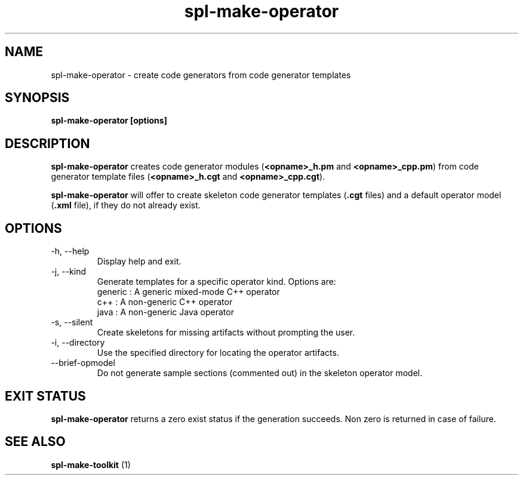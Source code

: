 .TH spl-make-operator 1  "November 28, 2010" "version 2.0" "USER COMMANDS"
.SH NAME
spl-make-operator \- create code generators from code generator templates
.SH SYNOPSIS
.B spl-make-operator [options]
.SH DESCRIPTION
.BR "spl-make-operator" " creates code generator modules (" "<opname>_h.pm" " and " "<opname>_cpp.pm" ") from code generator template files (" "<opname>_h.cgt" " and " "<opname>_cpp.cgt" ")." 
.PP
.BR "spl-make-operator" " will offer to create skeleton code generator templates (" ".cgt" " files) and a default operator model (" ".xml" " file), if they do not already exist."
.SH OPTIONS
.TP
\-h, \-\-help 
Display help and exit.
.TP
\-j, \-\-kind
Generate templates for a specific operator kind. Options are:
  generic : A generic mixed-mode C++ operator
  c++     : A non-generic C++ operator
  java    : A non-generic Java operator
.TP
\-s, \-\-silent 
Create skeletons for missing artifacts without prompting the user.
.TP
\-i, \-\-directory
Use the specified directory for locating the operator artifacts.
.TP
\-\-brief-opmodel
Do not generate sample sections (commented out) in the skeleton operator model.
.SH EXIT STATUS
.BR "spl-make-operator" " returns a zero exist status if the generation succeeds. Non zero is returned in case of failure."

.SH SEE ALSO
.BR "spl-make-toolkit" " (1)"

